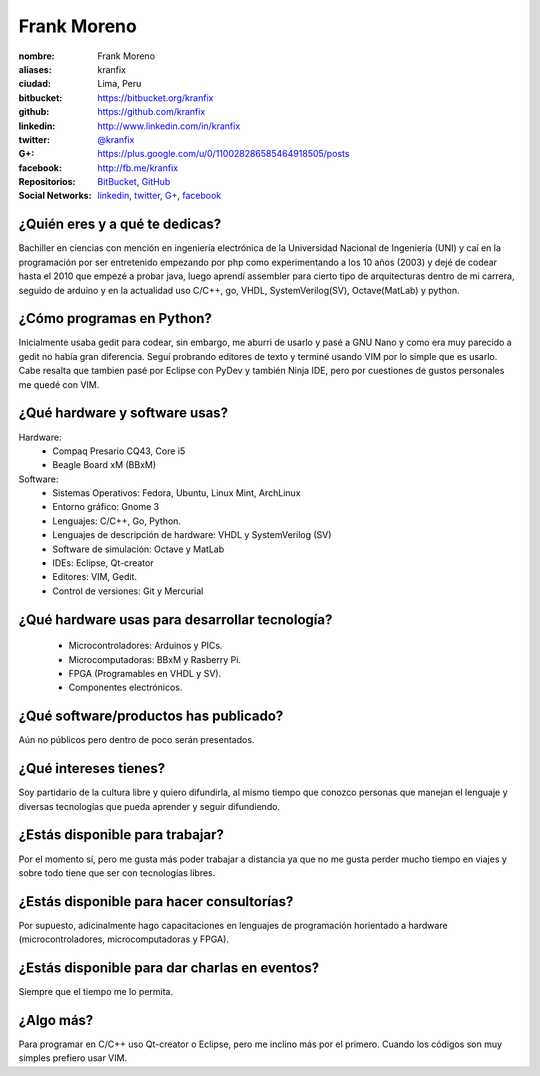 Frank Moreno
============


.. raw:: html

    <a href="https://plus.google.com/u/0/110028286585464918505/posts"
        title="Fortaleza by Frank Moreno (kranfix), on Gravatar">
        <img src="http://geckotronics.pe/index.php/socios/1-frank-moreno-vera"
            width="100"
            height="100"
            alt="Fortaleza, Brasil">
    </a>

:nombre: Frank Moreno
:aliases: kranfix
:ciudad: Lima, Peru
:bitbucket: https://bitbucket.org/kranfix
:github: https://github.com/kranfix
:linkedin: http://www.linkedin.com/in/kranfix
:twitter: `@kranfix`_
:G+: https://plus.google.com/u/0/110028286585464918505/posts
:facebook: http://fb.me/kranfix
:Repositorios: `BitBucket`_, `GitHub`_
:Social Networks: `linkedin`_, `twitter`_, `G+`_, `facebook`_

¿Quién eres y a qué te dedicas?
-------------------------------
Bachiller en ciencias con mención en ingeniería electrónica de la
Universidad Nacional de Ingeniería (UNI) y caí en la programación por ser
entretenido empezando por php como experimentando a los 10 años (2003) y dejé de
codear hasta el 2010 que empezé a probar java, luego aprendí assembler para cierto
tipo de arquitecturas dentro de mi carrera, seguido de arduino y en la actualidad
uso C/C++, go, VHDL, SystemVerilog(SV), Octave(MatLab) y python.

¿Cómo programas en Python?
--------------------------
Inicialmente usaba gedit para codear, sin embargo, me aburri de usarlo y
pasé a GNU Nano y como era muy parecido a gedit no había gran diferencia.
Seguí probrando editores de texto y terminé usando VIM por lo simple que es
usarlo. Cabe resalta que tambien pasé por Eclipse con PyDev y también
Ninja IDE, pero por cuestiones de gustos personales me quedé con VIM.

¿Qué hardware y software usas?
------------------------------
Hardware:
  - Compaq Presario CQ43, Core i5
  - Beagle Board xM (BBxM)


Software:
  - Sistemas Operativos: Fedora, Ubuntu, Linux Mint, ArchLinux
  - Entorno gráfico: Gnome 3
  - Lenguajes: C/C++, Go, Python.
  - Lenguajes de descripción de hardware: VHDL y SystemVerilog (SV)
  - Software de simulación: Octave y MatLab
  - IDEs: Eclipse, Qt-creator
  - Editores: VIM, Gedit.
  - Control de versiones: Git y Mercurial

¿Qué hardware usas para desarrollar tecnología?
-----------------------------------------------
  - Microcontroladores: Arduinos y PICs.
  - Microcomputadoras: BBxM y Rasberry Pi.
  - FPGA (Programables en VHDL y SV).
  - Componentes electrónicos.

¿Qué software/productos has publicado?
--------------------------------------
Aún no públicos pero dentro de poco serán presentados.

¿Qué intereses tienes?
----------------------
Soy partidario de la cultura libre y quiero difundirla, al mismo tiempo que
conozco personas que manejan el lenguaje y diversas tecnologías que pueda
aprender y seguir difundiendo.

¿Estás disponible para trabajar?
--------------------------------
Por el momento sí, pero me gusta más poder trabajar a distancia ya que no
me gusta perder mucho tiempo en viajes y sobre todo tiene que ser con
tecnologías libres.

¿Estás disponible para hacer consultorías?
------------------------------------------
Por supuesto, adicinalmente hago capacitaciones en lenguajes de programación
horientado a hardware (microcontroladores, microcomputadoras y FPGA).

¿Estás disponible para dar charlas en eventos?
----------------------------------------------
Siempre que el tiempo me lo permita.

¿Algo más?
----------
Para programar en C/C++ uso Qt-creator o Eclipse, pero me inclino más por el
primero. Cuando los códigos son muy simples prefiero usar VIM.

.. _BitBucket: https://bitbucket.org/kranfix
.. _GitHub: https://github.com/kranfix

.. _@kranfix: http://twitter.com/kranfix> 
.. _linkedin: http://www.linkedin.com/in/kranfix
.. _twitter: http://twitter.com/kranfix
.. _G+: https://plus.google.com/u/0/+FrankMorenokranfix
.. _facebook: http://fb.me/kranfix
